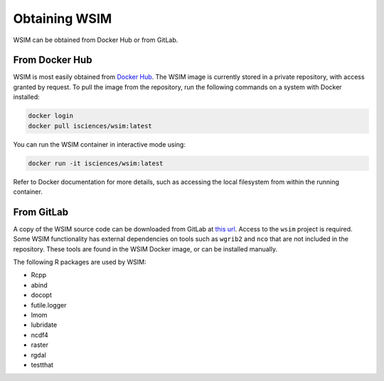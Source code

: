 Obtaining WSIM
**************

WSIM can be obtained from Docker Hub or from GitLab.

From Docker Hub
===============

WSIM is most easily obtained from `Docker Hub <https://hub.docker.com>`_.
The WSIM image is currently stored in a private repository, with access granted by request.
To pull the image from the repository, run the following commands on a system with Docker installed:

.. code-block:: console

   docker login
   docker pull isciences/wsim:latest

You can run the WSIM container in interactive mode using:

.. code-block:: console

   docker run -it isciences/wsim:latest

Refer to Docker documentation for more details, such as accessing the local filesystem from within the running container.

From GitLab
===========

A copy of the WSIM source code can be downloaded from GitLab at `this url <https://gitlab.com/isciences/wsim/wsim/repository/master/archive.zip>`_.
Access to the ``wsim`` project is required.
Some WSIM functionality has external dependencies on tools such as ``wgrib2`` and ``nco`` that are not included in the repository.
These tools are found in the WSIM Docker image, or can be installed manually.

The following R packages are used by WSIM:

- Rcpp
- abind
- docopt
- futile.logger
- lmom
- lubridate
- ncdf4
- raster
- rgdal
- testthat
